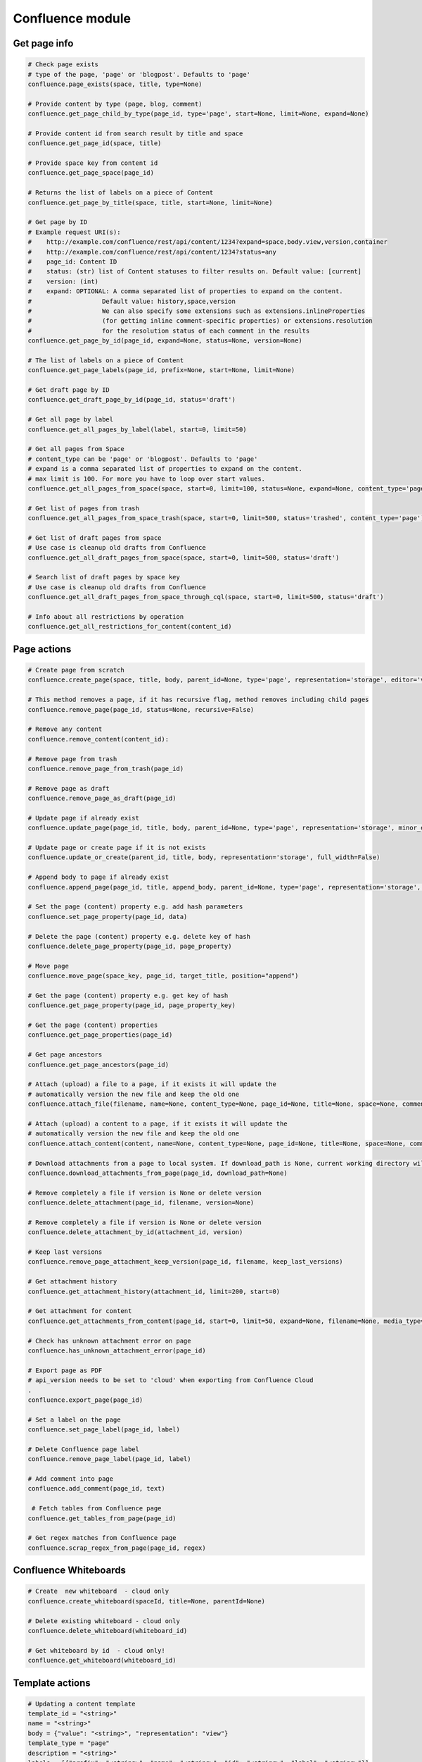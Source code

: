 Confluence module
=================

Get page info
-------------

.. code-block:: python

    # Check page exists
    # type of the page, 'page' or 'blogpost'. Defaults to 'page'
    confluence.page_exists(space, title, type=None)

    # Provide content by type (page, blog, comment)
    confluence.get_page_child_by_type(page_id, type='page', start=None, limit=None, expand=None)

    # Provide content id from search result by title and space
    confluence.get_page_id(space, title)

    # Provide space key from content id
    confluence.get_page_space(page_id)

    # Returns the list of labels on a piece of Content
    confluence.get_page_by_title(space, title, start=None, limit=None)

    # Get page by ID
    # Example request URI(s):
    #    http://example.com/confluence/rest/api/content/1234?expand=space,body.view,version,container
    #    http://example.com/confluence/rest/api/content/1234?status=any
    #    page_id: Content ID
    #    status: (str) list of Content statuses to filter results on. Default value: [current]
    #    version: (int)
    #    expand: OPTIONAL: A comma separated list of properties to expand on the content.
    #                   Default value: history,space,version
    #                   We can also specify some extensions such as extensions.inlineProperties
    #                   (for getting inline comment-specific properties) or extensions.resolution
    #                   for the resolution status of each comment in the results
    confluence.get_page_by_id(page_id, expand=None, status=None, version=None)

    # The list of labels on a piece of Content
    confluence.get_page_labels(page_id, prefix=None, start=None, limit=None)

    # Get draft page by ID
    confluence.get_draft_page_by_id(page_id, status='draft')

    # Get all page by label
    confluence.get_all_pages_by_label(label, start=0, limit=50)

    # Get all pages from Space
    # content_type can be 'page' or 'blogpost'. Defaults to 'page'
    # expand is a comma separated list of properties to expand on the content.
    # max limit is 100. For more you have to loop over start values.
    confluence.get_all_pages_from_space(space, start=0, limit=100, status=None, expand=None, content_type='page')

    # Get list of pages from trash
    confluence.get_all_pages_from_space_trash(space, start=0, limit=500, status='trashed', content_type='page')

    # Get list of draft pages from space
    # Use case is cleanup old drafts from Confluence
    confluence.get_all_draft_pages_from_space(space, start=0, limit=500, status='draft')

    # Search list of draft pages by space key
    # Use case is cleanup old drafts from Confluence
    confluence.get_all_draft_pages_from_space_through_cql(space, start=0, limit=500, status='draft')

    # Info about all restrictions by operation
    confluence.get_all_restrictions_for_content(content_id)

Page actions
------------

.. code-block:: python

    # Create page from scratch
    confluence.create_page(space, title, body, parent_id=None, type='page', representation='storage', editor='v2', full_width=False)

    # This method removes a page, if it has recursive flag, method removes including child pages
    confluence.remove_page(page_id, status=None, recursive=False)

    # Remove any content
    confluence.remove_content(content_id):

    # Remove page from trash
    confluence.remove_page_from_trash(page_id)

    # Remove page as draft
    confluence.remove_page_as_draft(page_id)

    # Update page if already exist
    confluence.update_page(page_id, title, body, parent_id=None, type='page', representation='storage', minor_edit=False, full_width=False)

    # Update page or create page if it is not exists
    confluence.update_or_create(parent_id, title, body, representation='storage', full_width=False)

    # Append body to page if already exist
    confluence.append_page(page_id, title, append_body, parent_id=None, type='page', representation='storage', minor_edit=False)

    # Set the page (content) property e.g. add hash parameters
    confluence.set_page_property(page_id, data)

    # Delete the page (content) property e.g. delete key of hash
    confluence.delete_page_property(page_id, page_property)

    # Move page
    confluence.move_page(space_key, page_id, target_title, position="append")

    # Get the page (content) property e.g. get key of hash
    confluence.get_page_property(page_id, page_property_key)

    # Get the page (content) properties
    confluence.get_page_properties(page_id)

    # Get page ancestors
    confluence.get_page_ancestors(page_id)

    # Attach (upload) a file to a page, if it exists it will update the
    # automatically version the new file and keep the old one
    confluence.attach_file(filename, name=None, content_type=None, page_id=None, title=None, space=None, comment=None)

    # Attach (upload) a content to a page, if it exists it will update the
    # automatically version the new file and keep the old one
    confluence.attach_content(content, name=None, content_type=None, page_id=None, title=None, space=None, comment=None)

    # Download attachments from a page to local system. If download_path is None, current working directory will be used.
    confluence.download_attachments_from_page(page_id, download_path=None)

    # Remove completely a file if version is None or delete version
    confluence.delete_attachment(page_id, filename, version=None)

    # Remove completely a file if version is None or delete version
    confluence.delete_attachment_by_id(attachment_id, version)

    # Keep last versions
    confluence.remove_page_attachment_keep_version(page_id, filename, keep_last_versions)

    # Get attachment history
    confluence.get_attachment_history(attachment_id, limit=200, start=0)

    # Get attachment for content
    confluence.get_attachments_from_content(page_id, start=0, limit=50, expand=None, filename=None, media_type=None)

    # Check has unknown attachment error on page
    confluence.has_unknown_attachment_error(page_id)

    # Export page as PDF
    # api_version needs to be set to 'cloud' when exporting from Confluence Cloud
    .
    confluence.export_page(page_id)

    # Set a label on the page
    confluence.set_page_label(page_id, label)

    # Delete Confluence page label
    confluence.remove_page_label(page_id, label)

    # Add comment into page
    confluence.add_comment(page_id, text)

     # Fetch tables from Confluence page
    confluence.get_tables_from_page(page_id)

    # Get regex matches from Confluence page
    confluence.scrap_regex_from_page(page_id, regex)

Confluence Whiteboards
----------------------

.. code-block:: python

    # Create  new whiteboard  - cloud only
    confluence.create_whiteboard(spaceId, title=None, parentId=None)

    # Delete existing whiteboard - cloud only
    confluence.delete_whiteboard(whiteboard_id)

    # Get whiteboard by id  - cloud only!
    confluence.get_whiteboard(whiteboard_id)


Template actions
----------------

.. code-block:: python

    # Updating a content template
    template_id = "<string>"
    name = "<string>"
    body = {"value": "<string>", "representation": "view"}
    template_type = "page"
    description = "<string>"
    labels = [{"prefix": "<string>", "name": "<string>", "id": "<string>", "label": "<string>"}]
    space = "<key_string>"

    confluence.create_or_update_template(name, body, template_type, template_id, description, labels, space)

    # Creating a new content template
    name = "<string>"
    body = {"value": "<string>", "representation": "view"}
    template_type = "page"
    description = "<string>"
    labels = [{"prefix": "<string>", "name": "<string>", "id": "<string>", "label": "<string>"}]
    space = "<key_string>"

    confluence.create_or_update_template(name, body, template_type, description=description, labels=labels, space=space)

    # Get a template by its ID
    confluence.get_content_template(template_id)

    # Get all global content templates
    confluence.get_content_templates()

    # Get content templates in a space
    confluence.get_content_templates(space)

    # Get all global blueprint templates
    confluence.get_blueprint_templates()

    # Get all blueprint templates in a space
    confluence.get_blueprint_templates(space)

    # Removing a template
    confluence.remove_template(template_id)

Get spaces info
---------------

.. code-block:: python

    # Get all spaces with provided limit
    # additional info, e.g. metadata, icon, description, homepage
    confluence.get_all_spaces(start=0, limit=500, expand=None)

    # Get information about a space through space key
    confluence.get_space(space_key, expand='description.plain,homepage')

    # Get space content (configuring by the expand property)
    confluence.get_space_content(space_key, depth="all", start=0, limit=500, content_type=None, expand="body.storage")

    # Get Space permissions set based on json-rpc call
    confluence.get_space_permissions(space_key)

Users and Groups
----------------

.. code-block:: python

    # Get all groups from Confluence User management
    confluence.get_all_groups(start=0, limit=1000)

    # Get a paginated collection of users in the given group
    confluence.get_group_members(group_name='confluence-users', start=0, limit=1000)

    # Get information about a user through username
    confluence.get_user_details_by_username(username, expand=None)

    # Get information about a user through user key
    confluence.get_user_details_by_userkey(userkey, expand=None)

    # Change a user's password
    confluence.change_user_password(username, password)

    # Change calling user's password
    confluence.change_my_password(oldpass, newpass)

CQL
---

.. code-block:: python

    # Get results from cql search result with all related fields
    confluence.cql(cql, start=0, limit=None, expand=None, include_archived_spaces=None, excerpt=None)

Other actions
-------------

.. code-block:: python

    # Clean all caches from cache management
    confluence.clean_all_caches()

    # Clean caches from cache management
    # e.g.
    # com.gliffy.cache.gon
    # org.hibernate.cache.internal.StandardQueryCache_v5
    confluence.clean_package_cache(cache_name='com.gliffy.cache.gon')

    # Convert to Confluence XHTML format from wiki style
    confluence.convert_wiki_to_storage(wiki)

    # Get page history
    confluence.history(page_id)

    # Get content history by version number
    confluence.get_content_history_by_version_number(content_id, version_number)

    # Remove content history. It works as experimental method
    confluence.remove_content_history(page_id, version_number)

    # Compare content and check is already updated or not
    confluence.is_page_content_is_already_updated(page_id, body)

    # Add inline task setting checkbox method
    confluence.set_inline_tasks_checkbox(page_id, task_id, status)

